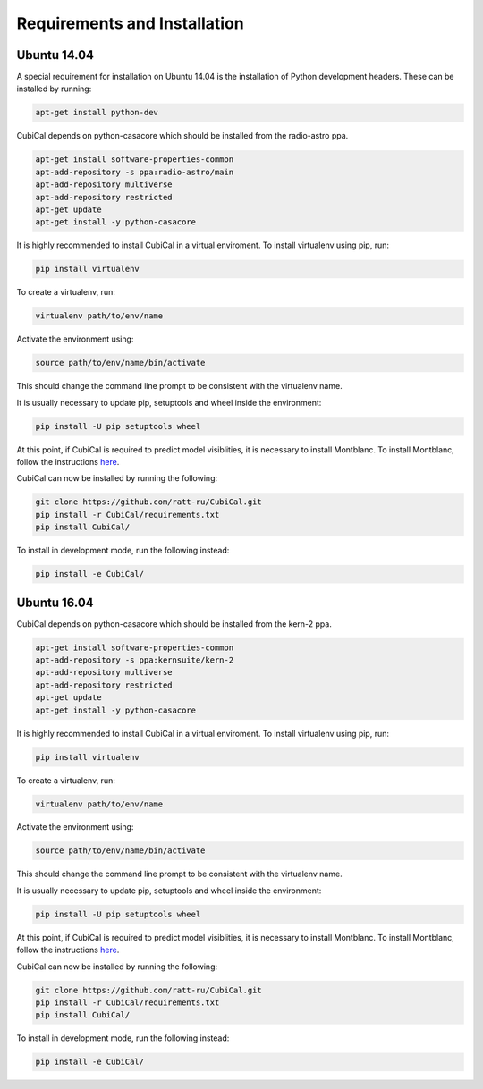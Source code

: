 Requirements and Installation
-----------------------------

Ubuntu 14.04
~~~~~~~~~~~~

A special requirement for installation on Ubuntu 14.04 is the installation of Python 
development headers. These can be installed by running:

.. code:: bash

	apt-get install python-dev

CubiCal depends on python-casacore which should be installed from the radio-astro ppa.

.. code:: bash

	apt-get install software-properties-common
	apt-add-repository -s ppa:radio-astro/main
	apt-add-repository multiverse
	apt-add-repository restricted
	apt-get update
	apt-get install -y python-casacore

It is highly recommended to install CubiCal in a virtual enviroment. To install
virtualenv using pip, run:

.. code:: bash

	pip install virtualenv

To create a virtualenv, run:

.. code:: bash
	
	virtualenv path/to/env/name

Activate the environment using:

.. code:: bash

	source path/to/env/name/bin/activate

This should change the command line prompt to be consistent with the virtualenv name.

It is usually necessary to update pip, setuptools and wheel inside the environment:

.. code:: bash

	pip install -U pip setuptools wheel

At this point, if CubiCal is required to predict model visiblities, it is necessary 
to install Montblanc. To install Montblanc, follow the instructions here_.

.. _here: https://montblanc.readthedocs.io

CubiCal can now be installed by running the following:

.. code:: bash

	git clone https://github.com/ratt-ru/CubiCal.git
	pip install -r CubiCal/requirements.txt
	pip install CubiCal/

To install in development mode, run the following instead:

.. code:: bash

	pip install -e CubiCal/

Ubuntu 16.04
~~~~~~~~~~~~

CubiCal depends on python-casacore which should be installed from the kern-2 ppa.

.. code:: bash

	apt-get install software-properties-common
	apt-add-repository -s ppa:kernsuite/kern-2
	apt-add-repository multiverse
	apt-add-repository restricted
	apt-get update
	apt-get install -y python-casacore

It is highly recommended to install CubiCal in a virtual enviroment. To install
virtualenv using pip, run:

.. code:: bash

	pip install virtualenv

To create a virtualenv, run:

.. code:: bash
	
	virtualenv path/to/env/name

Activate the environment using:

.. code:: bash

	source path/to/env/name/bin/activate

This should change the command line prompt to be consistent with the virtualenv name.

It is usually necessary to update pip, setuptools and wheel inside the environment:

.. code:: bash

	pip install -U pip setuptools wheel

At this point, if CubiCal is required to predict model visiblities, it is necessary 
to install Montblanc. To install Montblanc, follow the instructions here_.

.. _here: https://montblanc.readthedocs.io

CubiCal can now be installed by running the following:

.. code:: bash

	git clone https://github.com/ratt-ru/CubiCal.git
	pip install -r CubiCal/requirements.txt
	pip install CubiCal/

To install in development mode, run the following instead:

.. code:: bash

	pip install -e CubiCal/
